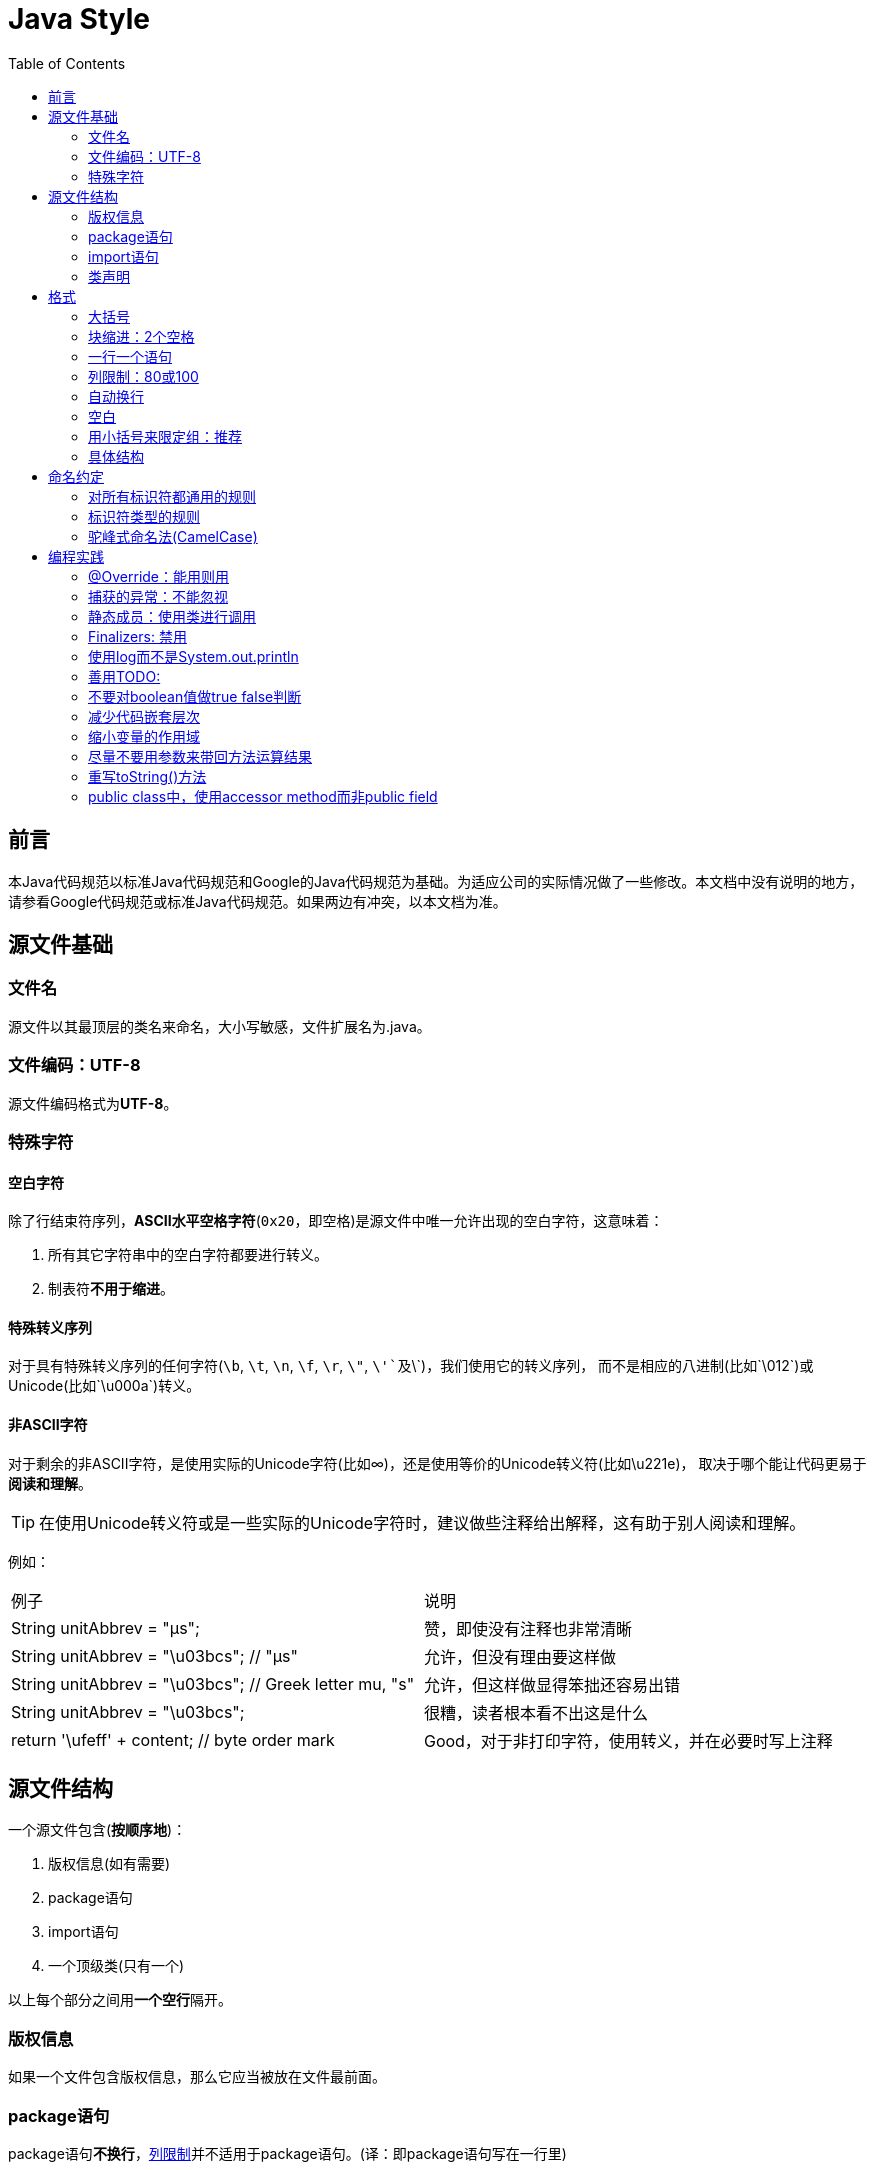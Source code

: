 
= Java Style
:icons: font
:toc:

== 前言

本Java代码规范以标准Java代码规范和Google的Java代码规范为基础。为适应公司的实际情况做了一些修改。本文档中没有说明的地方，请参看Google代码规范或标准Java代码规范。如果两边有冲突，以本文档为准。

== 源文件基础

=== 文件名

源文件以其最顶层的类名来命名，大小写敏感，文件扩展名为.java。

=== 文件编码：UTF-8

源文件编码格式为**UTF-8**。

=== 特殊字符

==== 空白字符

除了行结束符序列，**ASCII水平空格字符**(`0x20`，即空格)是源文件中唯一允许出现的空白字符，这意味着：

. 所有其它字符串中的空白字符都要进行转义。
. 制表符**不用于缩进**。

==== 特殊转义序列

对于具有特殊转义序列的任何字符(`\b`, `\t`, `\n`, `\f`, `\r`, `\"`, `\'`及`\\`)，我们使用它的转义序列，
而不是相应的八进制(比如`\012`)或Unicode(比如`\u000a`)转义。

==== 非ASCII字符

对于剩余的非ASCII字符，是使用实际的Unicode字符(比如∞)，还是使用等价的Unicode转义符(比如\u221e)，
取决于哪个能让代码更易于**阅读和理解**。

TIP: 在使用Unicode转义符或是一些实际的Unicode字符时，建议做些注释给出解释，这有助于别人阅读和理解。

例如：

|===
|例子|说明
|String unitAbbrev = "μs";
| 赞，即使没有注释也非常清晰
|String unitAbbrev = "\u03bcs"; // "μs"
| 允许，但没有理由要这样做
|String unitAbbrev = "\u03bcs"; // Greek letter mu, "s"
| 允许，但这样做显得笨拙还容易出错
|String unitAbbrev = "\u03bcs";
| 很糟，读者根本看不出这是什么
|return '\ufeff' + content; // byte order mark
|Good，对于非打印字符，使用转义，并在必要时写上注释
|===

== 源文件结构

一个源文件包含(**按顺序地**)：

. 版权信息(如有需要)
. package语句
. import语句
. 一个顶级类(只有一个)

以上每个部分之间用**一个空行**隔开。

=== 版权信息

如果一个文件包含版权信息，那么它应当被放在文件最前面。

=== package语句

package语句**不换行**，<<Column-limit, 列限制>>并不适用于package语句。(译：即package语句写在一行里)

=== import语句

==== import不要使用通配符

即，不要出现类似这样的import语句：`import java.util.*`;

==== 不要换行

import语句**不换行**，<<Column-limit, 列限制>>并不适用于import语句。(每个import语句独立成行)

==== 顺序和间距

import语句可分为以下几组，按照这个顺序，每组由一个空行分隔：

. 所有的静态导入独立成组
. 第三方的包。每个顶级包为一组，字典序。例如：`android`, `com`, `junit`, `org`, `sun`
. `java` 导入
. `javax` 导入
. 项目自身的包

组内不空行，按字典序排列。

=== 类声明

==== 只有一个顶级类声明

每个顶级类都在一个与它同名的源文件中。

==== 类成员顺序

类的成员顺序对易用性有很大的影响，每个类应该以**某种逻辑**去排序它的成员，维护者应该要能解释这种排序逻辑。
比如，新的方法不能总是习惯性地添加到类的结尾，因为这样就是按时间顺序而非某种逻辑来排序的。

===== 重载：永不分割

当一个类有多个构造函数，或是多个同名方法，这些函数/方法应该按顺序出现在一起，中间不要放进其它函数/方法。

== 格式

=== 大括号

==== 使用大括号(即使是可选的)

大括号与`if`, `else`, `for`, `do`, `while`语句一起使用，即使只有一条语句(或是空)，也应该把大括号写上。

==== 非空块：K & R 风格

对于非空块和块状结构，大括号遵循Kernighan和Ritchie风格 (Egyptian brackets):

* 左大括号前不换行
* 左大括号后换行
* 右大括号前换行
* 如果右大括号是一个语句、函数体或类的终止，则右大括号后换行; 否则不换行。
例如，如果右大括号后面是`else`或逗号，则不换行。

[[KR-Style-example]]
示例：

[source,java]
----
return new MyClass() {
  @Override public void method() {
    if (condition()) {
      try {
        something();
      } catch (ProblemException e) {
        recover();
      }
    }
  }
};
----

enum类有一些例外，见<<Enum-classes,枚举类>>。

==== 空块：可以用简洁版本

一个空的块状结构里什么也不包含，大括号可以简洁地写成`{}`，不需要换行。
  例外：如果它是一个多块语句的一部分(`if/else` 或 `try/catch/finally`) ，即使大括号内没内容，右大括号也要换行。

示例：
[source,java]
void doNothing() {}

=== 块缩进：2个空格

每当开始一个新的块，缩进增加2个空格，当块结束时，缩进返回先前的缩进级别。
缩进级别适用于代码和注释。(见<<KR-Style-example, 代码示例>>)

=== 一行一个语句

每个语句后要换行。

[[Column-limit]]
=== 列限制：80或100

一个项目可以选择一行80个字符或100个字符的列限制，除了下述例外，任何一行如果超过这个字符数限制，必须自动换行。

例外：

. 不可能满足列限制的行(例如，Javadoc中的一个长URL，或是一个长的JSNI方法参考)。
. `package`和`import`语句。
. 注释中那些可能被剪切并粘贴到shell中的命令行。

=== 自动换行

术语说明：一般情况下，一行长代码为了避免超出列限制(80或100个字符)而被分为多行，我们称之为自动换行(_line-wrapping_)。

我们并没有全面，确定性的准则来决定在每一种情况下如何自动换行。很多时候，对于同一段代码会有好几种有效的自动换行方式。

TIP: 提取方法或局部变量可以在不换行的情况下解决代码过长的问题(是合理缩短命名长度吧)

==== 从哪里断开

自动换行的基本准则是：更倾向于在**更高的语法级别**处断开。

. 如果在__非赋值__运算符处断开，那么在该符号**前**断开(比如\+，它将位于下一行)。

* 这条规则也适用于以下“类运算符”符号：点分隔符(`.`)，类型界限中的`&`（`<T extends Foo & Bar>`)，
catch块中的管道符号(`catch (FooException | BarException e)`)
. 如果在__赋值__运算符处断开，通常的做法是在该符号后断开(比如=，它与前面的内容留在同一行)。
* 这条规则也适用于`foreach`语句中的分号。
. 方法名或构造函数名与左括号(`(`)留在同一行。
. 逗号(`,`)与其前面的内容留在同一行。

==== 自动换行时缩进至少+8个空格

自动换行时，第一行后的每一行至少比第一行多缩进8个空格。

当存在连续自动换行时，缩进可能会多缩进不只8个空格(语法元素存在多级时)。
一般而言，两个连续行使用相同的缩进当且仅当它们开始于同级语法元素。

=== 空白

==== 垂直空白

以下情况需要使用一个空行：

. 类内连续的成员之间：字段，构造函数，方法，嵌套类，静态初始化块，实例初始化块。
* *例外*：两个连续字段之间的空行是可选的，用于字段的空行主要用来对字段进行逻辑分组。
. 在函数体内，语句的逻辑分组间使用空行。
. 类内的第一个成员前或最后一个成员后的空行是可选的(既不鼓励也不反对这样做，视个人喜好而定)。
. 要满足本文档中其他的空行要求。

多个连续的空行是允许的，但没有必要这样做(我们也不鼓励这样做)。

==== 水平空白

除了语言需求和其它规则，并且除了文字，注释和Javadoc用到单个空格，单个ASCII空格也出现在以下几个地方：

. 分隔任何保留字与紧随其后的左括号(`(`)(如`if`, `for` `catch`等)。
. 分隔任何保留字与其前面的右大括号(`}`)(如`else`, `catch`)。
. 在任何左大括号前(`{`)，两个例外：
* `@SomeAnnotation({a, b})`(不使用空格)。
* `String[][] x = {{"foo"}};`(大括号间没有空格，见下面的Note)。
. 在任何二元或三元运算符的两侧。这也适用于以下“类运算符”符号：
* 类型界限中的&(`<T extends Foo & Bar>`)。
* catch块中的管道符号(`catch (FooException | BarException e)`)。
* `foreach`语句中的分号。
. 在`, : ;`及右括号(`)`)后
. 如果在一条语句后做注释，则双斜杠(`//`)两边都要空格。这里可以允许多个空格，但没有必要。
. 类型和变量之间：`List<String> list`。
. 数组初始化中，大括号内的空格是可选的，即
* `new int[] {5, 6}`和`new int[] { 5, 6 }`都是可以的。

NOTE: 这个规则并不要求或禁止一行的开关或结尾需要额外的空格，只对内部空格做要求。

==== 空行的使用

空行可以表达代码在语义上的分割，注释的作用范围，等等。将类似操作，或一组操作放在一起不用空行隔开，而用空行隔开不同组的代码， 如：

[source,java]
----
Class.forName("org.postgresql.Driver");

conn = DriverManager.getConnection(url, "username", "passwd");

Statement st = conn.createStatement();
ResultSet rs = st.executeQuery("SELECT * FROM you_table");
int col_count=st.getResultSet().getMetaData().getColumnCount();

while (rs.next()) {
    for(int row=1; row<=col_count; row++){
        System.out.print(rs.getString(row));
        System.out.print("  ");
    }
    System.out.println();
}

rs.close();
st.close();
conn.close();
----

* 连续两行的空行代表更大的语义分割。
* 方法之间用空行分割
* 域之间用空行分割
* 超过十行的代码如果还不用空行分割，就会增加阅读困难

=== 用小括号来限定组：推荐

除非作者和reviewer都认为去掉小括号也不会使代码被误解，或是去掉小括号能让代码更易于阅读，
否则我们不应该去掉小括号。 我们没有理由假设读者能记住整个Java运算符优先级表。

=== 具体结构

[[Enum-classes]]
==== 枚举类

枚举常量间用逗号隔开，换行可选。

没有方法和文档的枚举类可写成数组初始化的格式：

[source,java]
private enum Suit { CLUBS, HEARTS, SPADES, DIAMONDS }

由于枚举类也是一个类，因此所有适用于其它类的格式规则也适用于枚举类。

==== 变量声明

===== 每次只声明一个变量

不要使用组合声明，比如`int a, b;`。

===== 需要时才声明，并尽快进行初始化

不要在一个代码块的开头把局部变量一次性都声明了(这是c语言的做法)，而是在第一次需要使用它时才声明。
局部变量在声明时最好就进行初始化，或者声明后尽快进行初始化。

==== 数组

[[block-like-construct]]
===== 数组初始化：可写成块状结构

数组初始化可以写成块状结构，比如，下面的写法都是OK的：

[source,java]
----
new int[] {
  0, 1, 2, 3
}

new int[] {
  0,
  1,
  2,
  3
}

new int[] {
  0, 1,
  2, 3
}

new int[]
    {0, 1, 2, 3}
----

===== 非C风格的数组声明

中括号是类型的一部分：String[] args， 而非String args[]。

==== switch语句

术语说明：switch块的大括号内是一个或多个语句组。每个语句组包含一个或多个switch标签(`case FOO:`或`default:`)，
后面跟着一条或多条语句。

===== 缩进

与其它块状结构一致，switch块中的内容缩进为2个空格。

每个switch标签后新起一行，再缩进2个空格，写下一条或多条语句。

===== Fall-through：注释

在一个switch块内，每个语句组要么通过`break`, `continue`, `return`或抛出异常来终止，
要么通过一条注释来说明程序将继续执行到下一个语句组， 任何能表达这个意思的注释都是OK的(典型的是用`// fall through`)。
这个特殊的注释并不需要在最后一个语句组(一般是default)中出现。示例：

[source,java]
----
switch (input) {
  case 1:
  case 2:
    prepareOneOrTwo();
    // fall through
  case 3:
    handleOneTwoOrThree();
    break;
  default:
    handleLargeNumber(input);
}
----

===== default的情况要写出来

每个switch语句都包含一个`default`语句组，即使它什么代码也不包含。

==== 注解(Annotations)

注解紧跟在文档块后面，应用于类、方法和构造函数，一个注解独占一行。
这些换行不属于自动换行，因此缩进级别不变。例如：

[source,java]
----
@Override
@Nullable
public String getNameIfPresent() { ... }
----

例外：单个的注解可以和签名的第一行出现在同一行。例如：

[source,java]
@Override public int hashCode() { ... }

应用于字段的注解紧随文档块出现，应用于字段的多个注解允许与字段出现在同一行。例如：

[source,java]
@Partial @Mock DataLoader loader;

参数和局部变量注解没有特定规则。

==== 注释

* 注释宜少而精，不宜多而滥，更不能误导。
* 命名达意，结构清晰， 类和方法等责任明确，往往不需要，或者只需要很少注释，就可以让人读懂；相反，代码混乱，再多的注释都不能弥补。所以，应当先在代码本身下功夫。
* 不能正确表达代码意义的注释，只会损害代码的可读性。
* 过于详细的注释，对显而易见的代码添加的注释，罗嗦的注释，还不如不写。
* 注释要和代码同步，过时的注释会成为开发的负担
* 注释不是用来管理代码版本的，如果有代码不要了，直接删除，版本库会有记录的，不要注释掉，否则以后没人知道那段注释掉的代码该不该删除。

===== 行内注释

行内注释用 // 写在行尾

===== 块注释风格

* 块级别注释，单行时用 //, 多行时用 /* .. */。
* 较短的代码块用空行表示注释作用域。
* 注释不要封闭在由星号或其它字符绘制的框架里。
* 较长的代码块要用

[source,java]
/*------ start: ------*/

和

[source,java]
/*-------- end: -------*/

包围 如：

[source,java]
----

/*----------start: 订单处理 ------- */
//取得dao
OrderDao dao = Factory.getDao("OrderDao");
/* 查询订单 */
Order order = dao.findById(456);
//更新订单
order.setUserName("uu");
order.setPassword("pass");
order.setPrice("ddd");
orderDao.save(order);
/*----------end: 订单处理 ------- */

----


TIP: 在写多行注释时，如果你希望在必要时能重新换行(即注释像段落风格一样)，那么使用`/{asterisk} ... {asterisk}/`。

===== Javadoc

====== Javadoc标记

标准的Javadoc标记按以下顺序出现：`@param`, `@return`, `@throws`, `@deprecated`,
前面这4种标记如果出现，描述都不能为空。 当描述无法在一行中容纳，连续行需要至少再缩进2个空格。

====== 摘要片段

每个类或成员的Javadoc以一个简短的摘要片段开始。这个片段是非常重要的，在某些情况下，它是唯一出现的文本，比如在类和方法索引中。

这只是一个小片段，可以是一个名词短语或动词短语，但不是一个完整的句子。
它不会以`A {@code Foo} is a...`或`This method returns...`开头, 它也不会是一个完整的祈使句，
如`Save the record...`。然而，由于开头大写及被加了标点，它看起来就像是个完整的句子。

TIP: 一个常见的错误是把简单的Javadoc写成 `/{asterisk}{asterisk} @return the customer ID {asterisk}/`，这是不正确的。它应该写成`/{asterisk}{asterisk} Returns the customer ID. {asterisk}/`。

====== 哪里需要使用Javadoc

至少在每个`public`类及它的每个`public`和`protected`成员处使用Javadoc，下面有一些例外：

====== 例外：不言自明的方法

对于简单明显的方法如`getFoo`，Javadoc是可选的(即，是可以不写的)。这种情况下除了写“Returns the foo”，确实也没有什么值得写了。

单元测试类中的测试方法可能是不言自明的最常见例子了，我们通常可以从这些方法的描述性命名中知道它是干什么的，因此不需要额外的文档说明。

TIP: 如果有一些相关信息是需要读者了解的，那么以上的例外不应作为忽视这些信息的理由。
例如，对于方法名`getCanonicalName`， 就不应该忽视文档说明，因为读者很可能不知道词语canonical name指的是什么。

====== 例外：重载

如果一个方法重载了超类中的方法，那么Javadoc并非必需的。

====== 可选的Javadoc

对于包外不可见的类和方法，如有需要，也是要使用Javadoc的。
如果一个注释是用来定义一个类，方法，字段的整体目的或行为，那么这个注释应该写成Javadoc，这样更统一更友好。

==== Modifiers

类和成员的modifiers如果存在，则按Java语言规范中推荐的顺序出现。

[source,java]
public protected private abstract static final transient volatile synchronized native strictfp

==== Numeric Literals

长整形数字使用`L`作为后缀，不要使用小写字母(避免和数字1混淆)。例如：`3000000000L`，不要使用`3000000000l`。

== 命名约定

=== 对所有标识符都通用的规则

标识符只能使用ASCII字母和数字，因此每个有效的标识符名称都能匹配正则表达式`\w+`。

在其它编程语言风格中使用的特殊前缀或后缀，如`name_`, `mName`, `s_name`和`kName`，在Java编程风格中都不再使用。

标识符的命名力求做到统一、达意和简洁。

==== 统一

统一是指，对于同一个概念，在程序中用同一种表示方法，比如对于供应商，既可以用supplier，也可以用provider，但是我们只能选定一个使 用，至少在一个Java项目中保持统一。统一是作为重要的，如果对同一概念有不同的表示方法，会使代码混乱难以理解。即使不能取得好的名称，但是只要统 一，阅读起来也不会太困难，因为阅读者只要理解一次。

==== 达意

达意是指，标识符能准确的表达出它所代表的意义，比如： newSupplier, OrderPaymentGatewayService等；而 supplier1, service2，idtts等则不是好的命名方式。准确有两成含义，一是正确，而是丰富。如果给一个代表供应商的变量起名是 order，显然没有正确表达。同样的，supplier1, 远没有targetSupplier意义丰富。

==== 简洁

简洁是指，在统一和达意的前提下，用尽量少的标识符。如果不能达意，宁愿不要简洁。比 如：theOrderNameOfTheTargetSupplierWhichIsTransfered 太长， transferedTargetSupplierOrderName则较好，但是transTgtSplOrdNm就不好了。省略元音的缩写方式不要使 用，我们的英语往往还没有好到看得懂奇怪的缩写。

==== 英文 vs 拼音

尽量使用通俗易懂的英文单词，如果不会可以向队友求助，实在不行则使用汉语拼音，**绝对禁止**拼音与英文混用。

=== 标识符类型的规则

==== 包名

包名全部小写，连续的单词只是简单地连接起来，不使用下划线。例如： `com.example.deepspace`, 不要 `com.example.deepSpace` 或 `com.example.deep_space`。

==== 类名

类名都以UpperCamelCase风格编写。

类名通常是名词或名词短语，例如`Character` 或 `ImmutableList`。
接口名称有时可能是形容词或形容词短语，例如。
接口名称也可以是名词或名词短语（例如，`List`），但有时可能是形容词或形容词短语（例如，`Readable`）

现在还没有特定的规则或行之有效的约定来命名注解类型。

测试类的命名以它要测试的类的名称开始，以`Test`结束。例如，`HashTest`或`HashIntegrationTest`。

类名往往用不同的后缀/前缀表达额外的意思。
如下表：

|===
|后缀名 | 意义 | 举例
|Service | 表明这个类是个服务类，里面包含了给其他类提同业务服务的方法 | PaymentOrderService
|Impl | 这个类是一个实现类，而不是接口 | PaymentOrderServiceImpl
|Dao | 这个类封装了数据访问方法 | PaymentOrderDao
|Controller | 直接处理页面请求，管理页面逻辑了类 | LoginController
|Listener/Observer | 响应某种事件的类 | PaymentSuccessListener
|Event | 这个类代表了某种事件 | PaymentSuccessEvent
|Servlet | 一个Servlet | PaymentCallbackServlet
|Factory | 生成某种对象工厂的类 | PaymentOrderFactory
|Adapter | 用来连接某种以前不被支持的对象的类 | DatabaseLogAdapter
|Job | 某种按时间运行的任务 | PaymentOrderCancelJob
|Wrapper | 这是一个包装类，为了给某个类提供没有的能力 | SelectableOrderListWrapper
|PO | 这是一个POJO | MenuStatePO
|VO | 这是一个value object | FamilyMemberVO
|===


==== 方法名

方法名都以lowerCamelCase风格编写。

方法名通常是动词或动词短语，例如：`sendMessage` 或 `stop`。

下划线可能出现在JUnit测试方法名称中用以分隔名称的逻辑组件。
一个典型的模式是：`test<MethodUnderTest>_<state>``，例如`testPop_emptyStack`。
并不存在唯一正确的方式来命名测试方法。

动词前缀往往表达特定的含义。
如下表：

|===
|前缀名 | 意义 | 举例
|create | 创建 | createOrder()
|delete | 删除 | deleteOrder()
|add | 创建，暗示新创建的对象属于某个集合 | addPaidOrder()
|remove | 删除 | removeOrder()
|init 或 initialize | 初始化，暗示会做些诸如获取资源等特殊动作 | initializeObjectPool
|destroy | 销毁，暗示会做些诸如释放资源的特殊动作 | destroyObjectPool
|open | 打开 | openConnection()
|close | 关闭 | closeConnection()
|read | 读取 | readUserName()
|write | 写入 | writeUserName()
|get | 获得（一般直接可以获得需要的数据，常用与获得bean的属性值） | getName()
|set | 设置 | setName()
|prepare | 准备 | prepareOrderList()
|copy | 复制 | copyCustomerList()
|calculate | 数值计算 | calculateCommission()
|do | 执行某个过程或流程 | doOrderCancelJob()
|dispatch | 判断程序流程转向 | dispatchUserRequest()
|start | 开始 | startOrderProcessing()
|stop | 结束 | stopOrderProcessing()
|send | 发送某个消息或事件 | sendOrderPaidMessage()
|receive | 接受消息或时间 | receiveOrderPaidMessgae()
|respond | 响应用户动作 | responseOrderListItemClicked()
|find | 查找对象(通过一系列的条件比对而找到需要的数据) | findNewSupplier()
|update | 更新对象 | updateCommission()
|===

find方法在业务层尽量表达业务含义，比如 findInvalidMedicalCard()，查询无效的就诊卡，而不要findMedicalCardByStatus()。 数据访问层，find,update等方法可以表达要执行的sql，比如 findPatientByStatusAndHospital(ValidFalg.Enable, 10006)

==== 常量名

常量名命名模式为`CONSTANT_CASE`，全部字母大写，用下划线分隔单词。那，到底什么算是一个常量？

每个常量都是一个静态final字段，但不是所有静态final字段都是常量。在决定一个字段是否是一个常量时，
考虑它是否真的感觉像是一个常量。例如，如果任何一个该实例的观测状态是可变的，则它几乎肯定不会是一个常量。
只是永远不打算改变对象一般是不够的，它要真的一直不变才能将它示为常量。

[source,java]
----
// Constants
static final int NUMBER = 5;
static final ImmutableList<String> NAMES = ImmutableList.of("Ed", "Ann");
static final Joiner COMMA_JOINER = Joiner.on(',');  // because Joiner is immutable
static final SomeMutableType[] EMPTY_ARRAY = {};
enum SomeEnum { ENUM_CONSTANT }

// Not constants
static String nonFinal = "non-final";
final String nonStatic = "non-static";
static final Set<String> mutableCollection = new HashSet<String>();
static final ImmutableSet<SomeMutableType> mutableElements = ImmutableSet.of(mutable);
static final Logger logger = Logger.getLogger(MyClass.getName());
static final String[] nonEmptyArray = {"these", "can", "change"};
----

这些名字通常是名词或名词短语。

==== 非常量字段名

非常量字段名以lowerCamelCase风格编写。

这些名字通常是名词或名词短语。

==== 参数名

参数名以lowerCamelCase风格编写。

参数应该避免用单个字符命名。

==== 局部变量名

局部变量名以lowerCamelCase风格编写，比起其它类型的名称，局部变量名可以有更为宽松的缩写。

虽然缩写更宽松，但还是要避免用单字符进行命名，除了临时变量和循环变量。

即使局部变量是final和不可改变的，也不应该把它示为常量，自然也不能用常量的规则去命名它。

==== 类型变量名

类型变量可用以下两种风格之一进行命名：

* 单个的大写字母，后面可以跟一个数字(如：`E`, `T`, `X`, `T2`)。
* 以类命名方式，后面加个大写的T(如：`RequestT`, `FooBarT`)。

=== 驼峰式命名法(CamelCase)

驼峰式命名法分大驼峰式命名法(UpperCamelCase)和小驼峰式命名法(lowerCamelCase)。
有时，我们有不只一种合理的方式将一个英语词组转换成驼峰形式，如缩略语或不寻常的结构(例如"IPv6"或"iOS")。
Google指定了以下的转换方案。

名字从散文形式(prose form)开始:

. 把短语转换为纯ASCII码，并且移除任何单引号。例如："Müller’s algorithm"将变成"Muellers algorithm"。
. 把这个结果切分成单词，在空格或其它标点符号(通常是连字符)处分割开。
* 推荐：如果某个单词已经有了常用的驼峰表示形式，按它的组成将它分割开(如"AdWords"将分割成"ad words")。
+
需要注意的是"iOS"并不是一个真正的驼峰表示形式，因此该推荐对它并不适用。
. 现在将所有字母都小写(包括缩写)，然后将单词的第一个字母大写：
* 每个单词的第一个字母都大写，来得到大驼峰式命名。
* 除了第一个单词，每个单词的第一个字母都大写，来得到小驼峰式命名。
. 最后将所有的单词连接起来得到一个标识符。

示例：

|===
|散文形式 |正确 |不正确
|"XML HTTP request"        |XmlHttpRequest        |XMLHTTPRequest
|"new customer ID"         |newCustomerId         |newCustomerID
|"inner stopwatch"         |innerStopwatch        |innerStopWatch
|"supports IPv6 on iOS?"   |supportsIpv6OnIos     |supportsIPv6OnIOS
|"YouTube importer"        |YouTubeImporter YoutubeImporter*|
|===

加星号处表示可以，但不推荐。

NOTE: 在英语中，某些带有连字符的单词形式不唯一。例如："nonempty"和"non-empty"都是正确的，
因此方法名`checkNonempty`和`checkNonEmpty`也都是正确的。

== 编程实践

=== @Override：能用则用

只要是合法的，就把@Override注解给用上。

例外：如果方法被标记为`@Deprecated`，可以不加

=== 捕获的异常：不能忽视

除了下面的例子，对捕获的异常不做响应是极少正确的。(典型的响应方式是打印日志，或者如果它被认为是不可能的，则把它当作一个`AssertionError`重新抛出。)

如果它确实是不需要在catch块中做任何响应，需要做注释加以说明(如下面的例子)。

[source,java]
----
try {
  int i = Integer.parseInt(response);
  return handleNumericResponse(i);
} catch (NumberFormatException ok) {
  // it's not numeric; that's fine, just continue
}
return handleTextResponse(response);
----

例外：在测试中，如果一个捕获的异常被命名为`expected`，则它可以被不加注释地忽略。
下面是一种非常常见的情形，用以确保所测试的方法会抛出一个期望中的异常， 因此在这里就没有必要加注释。

[source,java]
----
try {
  emptyStack.pop();
  fail();
} catch (NoSuchElementException expected) {
}
----

=== 静态成员：使用类进行调用

使用类名调用静态的类成员，而不是具体某个对象或表达式。

[source,java]
----
Foo aFoo = ...;
Foo.aStaticMethod(); // good
aFoo.aStaticMethod(); // bad
somethingThatYieldsAFoo().aStaticMethod(); // very bad
----

=== Finalizers: 禁用

极少会去重载`Object.finalize`。

TIP: 不要使用finalize。如果你非要使用它，请先仔细阅读和理解Effective Java 第7条款：“Avoid Finalizers”，然后不要使用它。

=== 使用log而不是System.out.println

log可以设定级别，可以控制输出到哪里，容易区分是在代码的什么地方打印的，而System.out.print则不行。而 且，System.out.print的速度很慢。所以，除非是有意的，否则，都要用log。至少在提交到版本库之前把System.out.print 换成log。

=== 善用TODO:

在代码中加入 //TODO: ，大部分的ide都会帮你提示，让你知道你还有什么事没有做。比如：

[source,java]
----
if (order.isPaid()) {
    //TODO: 更新订单
}
----

=== 不要对boolean值做true false判断

比如：

[source,java]
----
if (order.isPaid() == true) {
    // Do something here
}
----

不如写成：

[source,java]
----
if (order.isPaid()) {
    //Do something here
}
----

=== 减少代码嵌套层次

代码嵌套层次达3层以上时，一般人理解起来都会困难。

=== 缩小变量的作用域

能用局部变量的，不要使用实例变量，能用实例变量的，不要使用类变量。变量的生存期越短，以为着它被误用的机会越小，同一时刻程序员要关注的变量的状态越少。实例变量和类变量默认都不是线程安全的，局部变量是线程安全的。比如如下代码：

[source,java]
----
public class OrderPayAction{
    private Order order;
    public void doAction() {
        order = orderDao.findOrder();
        doJob1();
        doJob2();
    }
    private void doJob1() {
        doSomething(order);
    }
    private void doJob2() {
        doOtherThing(order);
    }
}
----

上例中order只不过担当了在方法间传递参数之用，用下面的方法更好：

[source,java]
----
public class OrderPayAction{
    public void doAction() {
        order = orderDao.findOrder();
        doJob1(order);
        doJob2(order);
    }
    private void doJob1(Order order) {
        doSomething(order);
    }
    private void doJob2(Order order) {
        doOtherThing(order);
    }
}
----

=== 尽量不要用参数来带回方法运算结果

比如：

[source,java]
----
public void calculate(Order order) {
    int result = 0;
    //do lots of computing and store it in the result
    order.setResult(result);
}
public void action() {
    order = orderDao.findOrder();
    calculate(order);
    // do lots of things about order
}
----

例子中calculate方法通过传入的order对象来存储结果， 不如如下写：

[source,java]
----
public int calculate(Order order) {
    int result = 0;
    //do lots of computing and store it in the result
    return result;
}
public void action() {
    order = orderDao.findOrder();
    order.setResult(calculate(order));
    // do lots of things about order
}
----

=== 重写toString()方法

如果有可能，尽可能的重写toString方法，增加可读性。

=== public class中，使用accessor method而非public field

后者外部可以直接访问，失去了安全性。
